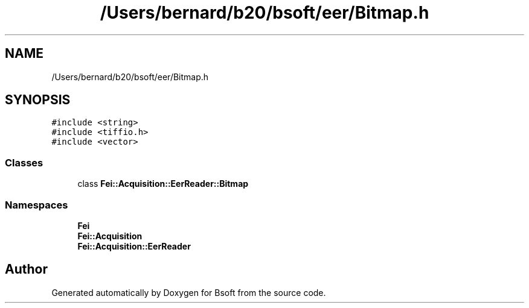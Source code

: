 .TH "/Users/bernard/b20/bsoft/eer/Bitmap.h" 3 "Wed Sep 1 2021" "Version 2.1.0" "Bsoft" \" -*- nroff -*-
.ad l
.nh
.SH NAME
/Users/bernard/b20/bsoft/eer/Bitmap.h
.SH SYNOPSIS
.br
.PP
\fC#include <string>\fP
.br
\fC#include <tiffio\&.h>\fP
.br
\fC#include <vector>\fP
.br

.SS "Classes"

.in +1c
.ti -1c
.RI "class \fBFei::Acquisition::EerReader::Bitmap\fP"
.br
.in -1c
.SS "Namespaces"

.in +1c
.ti -1c
.RI " \fBFei\fP"
.br
.ti -1c
.RI " \fBFei::Acquisition\fP"
.br
.ti -1c
.RI " \fBFei::Acquisition::EerReader\fP"
.br
.in -1c
.SH "Author"
.PP 
Generated automatically by Doxygen for Bsoft from the source code\&.
